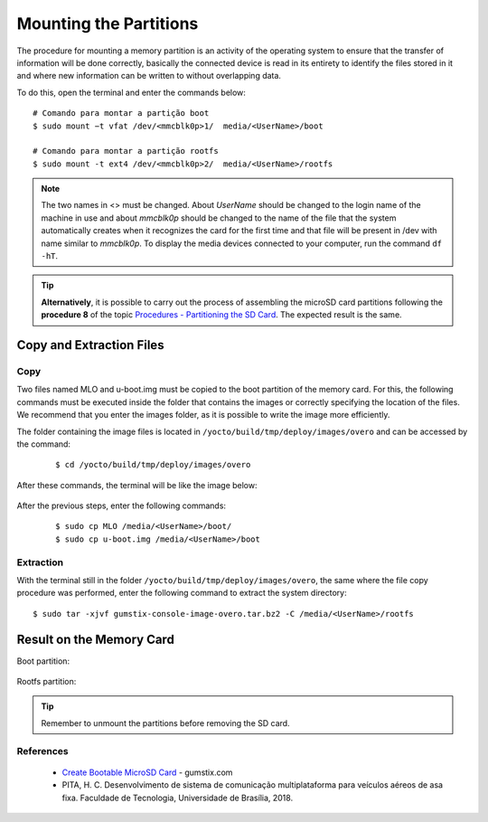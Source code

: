 Mounting the Partitions
=======================

.. O procedimento de montagem de uma partição de memória consiste em uma atividade do sistema operacional para garantir que a transferência de informação será feita da maneira correta, basicamente o dispositivo conectado é lido por inteiro para identificar os arquivos nele armazenados e aonde podem ser escritas novas informações sem que haja sobreposição de dados.

The procedure for mounting a memory partition is an activity of the operating system to ensure that the transfer of information will be done correctly, basically the connected device is read in its entirety to identify the files stored in it and where new information can be written to without overlapping data.

.. Para isso, abra o terminal e insira os comandos abaixo:

To do this, open the terminal and enter the commands below:

::
      
    # Comando para montar a partição boot 
    $ sudo mount −t vfat /dev/<mmcblk0p>1/  media/<UserName>/boot

    # Comando para montar a partição rootfs 
    $ sudo mount -t ext4 /dev/<mmcblk0p>2/  media/<UserName>/rootfs

.. Note::
   The two names in <> must be changed. About *UserName* should be changed to the login name of the machine in use and about *mmcblk0p* should be changed to the name of the file that the system automatically creates when it recognizes the card for the first time and that file will be present in /dev with name similar to *mmcblk0p*. To display the media devices connected to your computer, run the command ``df -hT``.

.. Tip::
  **Alternatively**, it is possible to carry out the process of assembling the microSD card partitions following the **procedure 8** of the topic `Procedures - Partitioning the SD Card`_. The expected result is the same.

.. _Procedures - Partitioning the SD Card: SD_card.html#procedimentos

.. Link provavelmente quebrado

Copy and Extraction Files 
~~~~~~~~~~~~~~~~~~~~~~~~~ 
Copy
---- 

.. Dois arquivos de nome MLO e u-boot.img devem ser copiados para a partição boot do cartão de memória. Para isso, os comandos a seguir devem ser executados dentro da pasta que contém as imagens ou especificando corretamente o local dos arquivos. Recomendamos que entre na pasta das imagens, já que assim é possivel realizar a escrita da imagem de forma mais eficiente. 

Two files named MLO and u-boot.img must be copied to the boot partition of the memory card. For this, the following commands must be executed inside the folder that contains the images or correctly specifying the location of the files. We recommend that you enter the images folder, as it is possible to write the image more efficiently.

.. A pasta que contém os arquivos das imagens está localizada em ``/yocto/build/tmp/deploy/images/overo`` e pode ser acessada pelo comando:

The folder containing the image files is located in ``/yocto/build/tmp/deploy/images/overo`` and can be accessed by the command:
 
 ::
 
   $ cd /yocto/build/tmp/deploy/images/overo  
   
.. Após esses comandos, o terminal estará como a imagem abaixo:

After these commands, the terminal will be like the image below:

.. figure:: /img/Aerial/SD_card/caminho.png
	:align: center
	
	
.. Após os passos anterios, digite os seguintes comandos:

After the previous steps, enter the following commands:

  ::
  
   $ sudo cp MLO /media/<UserName>/boot/
   $ sudo cp u-boot.img /media/<UserName>/boot
   
Extraction
----------

.. Com o terminal ainda na pasta ``/yocto/build/tmp/deploy/images/overo``, a mesma onde foi realizado o procedimento de cópia dos arquivos, insira o seguinte comando para extração do diretório do sistema:

With the terminal still in the folder ``/yocto/build/tmp/deploy/images/overo``, the same where the file copy procedure was performed, enter the following command to extract the system directory:

::

  $ sudo tar -xjvf gumstix-console-image-overo.tar.bz2 -C /media/<UserName>/rootfs 
  

Result on the Memory Card
~~~~~~~~~~~~~~~~~~~~~~~~~

Boot partition:

.. figure:: /img/Aerial/SD_card/boot.png
	:align: center


Rootfs partition:  

.. figure:: /img/Aerial/SD_card/rootfs.png
	:align: center


.. Tip::
	Remember to unmount the partitions before removing the SD card.
   
References
----------

  * `Create Bootable MicroSD Card`_ - gumstix.com

  * PITA, H. C. Desenvolvimento de sistema de comunicação multiplataforma para veículos aéreos de asa fixa. Faculdade de Tecnologia, Universidade de Brasília, 2018.

.. _Create Bootable MicroSD Card: https://www.gumstix.com/support/getting-started/create-bootable-microsd-card